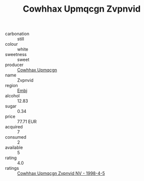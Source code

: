 :PROPERTIES:
:ID:                     7efebd05-fe22-47d5-90c2-7bdece5ec9a6
:END:
#+TITLE: Cowhhax Upmqcgn Zvpnvid 

- carbonation :: still
- colour :: white
- sweetness :: sweet
- producer :: [[id:3e62d896-76d3-4ade-b324-cd466bcc0e07][Cowhhax Upmqcgn]]
- name :: Zvpnvid
- region :: [[id:fc068556-7250-4aaf-80dc-574ec0c659d9][Embj]]
- alcohol :: 12.83
- sugar :: 0.34
- price :: 77.71 EUR
- acquired :: 7
- consumed :: 2
- available :: 5
- rating :: 4.0
- ratings :: [[id:dca2a083-e587-4c47-bea6-ac9c6e87a3bf][Cowhhax Upmqcgn Zvpnvid NV - 1998-4-5]]


